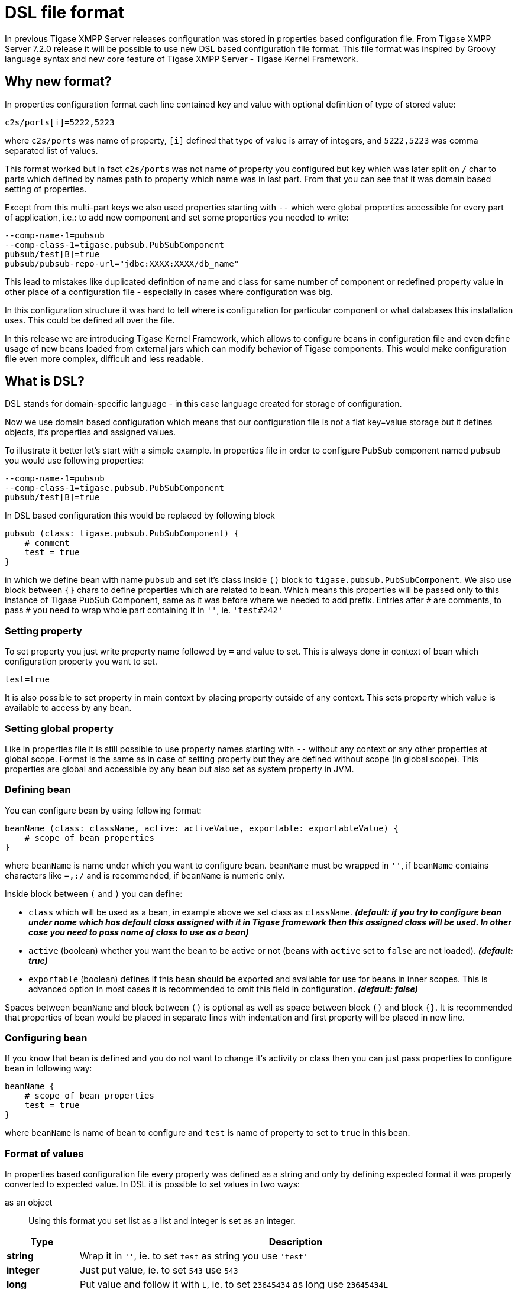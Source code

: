 = DSL file format

In previous Tigase XMPP Server releases configuration was stored in properties based configuration file. From Tigase XMPP Server 7.2.0 release it will be possible
// recommended ??
to use new DSL based configuration file format. This file format was inspired by Groovy language syntax and new core feature of Tigase XMPP Server - Tigase Kernel Framework.

== Why new format?
In properties configuration format each line contained key and value with optional definition of type of stored value:
----
c2s/ports[i]=5222,5223
----
where `c2s/ports` was name of property, `[i]` defined that type of value is array of integers, and `5222,5223` was comma separated list of values.

This format worked but in fact `c2s/ports` was not name of property you configured but key which was later split on `/` char to parts which defined by names path to property which name was in last part.
From that you can see that it was domain based setting of properties.

Except from this multi-part keys we also used properties starting with `--` which were global properties accessible for every part of application, i.e.: to add new component and set some properties you needed to write:
----
--comp-name-1=pubsub
--comp-class-1=tigase.pubsub.PubSubComponent
pubsub/test[B]=true
pubsub/pubsub-repo-url="jdbc:XXXX:XXXX/db_name"
----
This lead to mistakes like duplicated definition of name and class for same number of component or redefined property value in other place of a configuration file - especially in cases where configuration was big.

In this configuration structure it was hard to tell where is configuration for particular component or what databases this installation uses. This could be defined all over the file.

In this release we are introducing Tigase Kernel Framework, which allows to configure beans in configuration file and even define usage of new beans loaded from external jars which can modify behavior of Tigase components. This would make configuration file even more complex, difficult and less readable.

== What is DSL?
DSL stands for domain-specific language - in this case language created for storage of configuration.

Now we use domain based configuration which means that our configuration file is not a flat key=value storage but it defines objects, it's properties and assigned values.

To illustrate it better let's start with a simple example. In properties file in order to configure PubSub component named `pubsub` you would use following properties:
----
--comp-name-1=pubsub
--comp-class-1=tigase.pubsub.PubSubComponent
pubsub/test[B]=true
----
In DSL based configuration this would be replaced by following block
----
pubsub (class: tigase.pubsub.PubSubComponent) {
    # comment
    test = true
}
----
in which we define bean with name `pubsub` and set it's class inside `()` block to `tigase.pubsub.PubSubComponent`.
We also use block between `{}` chars to define properties which are related to bean.
Which means this properties will be passed only to this instance of Tigase PubSub Component, same as it was before where we needed to add prefix.
Entries after `\#` are comments, to pass `#` you need to wrap whole part containing it in `''`, ie. `'test#242'`

=== Setting property
To set property you just write property name followed by `=` and value to set. This is always done in context of bean which configuration property you want to set.
----
test=true
----
It is also possible to set property in main context by placing property outside of any context.
This sets property which value is available to access by any bean.

=== Setting global property
Like in properties file it is still possible to use property names starting with `--` without any context or any other properties at global scope.
Format is the same as in case of setting property but they are defined without scope (in global scope).
This properties are global and accessible by any bean but also set as system property in JVM.

=== Defining bean
You can configure bean by using following format:
----
beanName (class: className, active: activeValue, exportable: exportableValue) {
    # scope of bean properties
}
----
where `beanName` is name under which you want to configure bean.
`beanName` must be wrapped in `''`, if `beanName` contains characters like `=,:/` and is recommended, if `beanName` is numeric only.

Inside block between `(` and `)` you can define:

* `class` which will be used as a bean, in example above we set class as `className`. *_(default: if you try to configure bean under name which has default class assigned with it in Tigase framework then this assigned class will be used. In other case you need to pass name of class to use as a bean)_*
* `active` (boolean) whether you want the bean to be active or not (beans with `active` set to `false` are not loaded). *_(default: true)_*
* `exportable` (boolean) defines if this bean should be exported and available for use for beans in inner scopes. This is advanced option in most cases it is recommended to omit this field in configuration. *_(default: false)_*

Spaces between `beanName` and block between `()` is optional as well as space between block `()` and block `{}`.
It is recommended that properties of bean would be placed in separate lines with indentation and first property will be placed in new line.

=== Configuring bean
If you know that bean is defined and you do not want to change it's activity or class then you can just pass properties to configure bean in following way:
----
beanName {
    # scope of bean properties
    test = true
}
----
where `beanName` is name of bean to configure and `test` is name of property to set to `true` in this bean.

=== Format of values
In properties based configuration file every property was defined as a string and only by defining expected format it was properly converted to expected value.
In DSL it is possible to set values in two ways:

as an object::
Using this format you set list as a list and integer is set as an integer.
[cols="1s,6a", options="header"]
|=============================================
| Type | Description
| string | Wrap it in `''`, ie. to set `test` as string you use `'test'`
| integer | Just put value, ie. to set `543` use `543`
| long | Put value and follow it with `L`, ie. to set `23645434` as long use `23645434L`
| float | Put value and follow it with `f`, ie. to set `231.342` use `231.342f`
| boolean | To set value just use `true` or `false`
| list | Lists can be of many types and to make it simple we decided to use as a comma separated list of values in proper format wrapped in `[]`.

* of strings - `[ 'alfa', 'beta', 'gamma' ]`
* of integers - `[ 1, 2, 3, 4]`

You can write it in multiple lines if you want:
----
[
    'alfa'
    'beta'
    'gamma'
]
----
| map | Maps can be written as a block of properties wrapped in `{}`.
  This format of map is the same as used for passing configuration to bean properties.
Keys and values can be written in separate lines _(recommended)_:
----
{
    test = true
    ssl = false
    ssl-certificate = '/test/cert.pem'
    another-map = {
        key = 'value'
    }
}
----
or in single line _(separation with spaces is not required)_:
----
{ test = true, ssl = false, ssl-certificate = '/test/cert.pem' }
|=============================================

as a plain string::
Very similar to properties based configuration, in fact values are passed in same format and later are converted to correct type by checking type expected by bean. _(Not recommended)_
[cols="1s,6a", options="header"]
|=============================================
| Type | Description
| string | Just put value, ie. to set `test` use `test`
| integer | Just put value, ie. to set `543` use `543`
| long | Put value, ie. to set `23645434` as long use `23645434`
| float | Put value, ie. to set `231.342` use `231.342`
| boolean | To set value just use `true` or `false`
| list | List needs to be written as comma separated list of values, ie. `test,abc,efg` or `1,2,3`
| map | Not possible
|=============================================

== Example configuration file in DSL
----
# Enable cluster mode
--cluster-mode = true
# Enable debugging for server and xmpp.impl
--debug = server,xmpp.impl
# Set list of virtual hosts (old way)
--virt-hosts = zeus,test

# Configure list of administrator jids
admins = [ 'admin@zeus', 'http@macbook-pro-andrzej.local' ]
# Set config type
config-type = '--gen-config-def'

# Configure dataSource bean with database configuration
dataSource {
    # Configure default data source (using default implementation so class is omitted)
    default () {
        uri = 'jdbc:postgresql://127.0.0.1/tigase?user=test&password=test&autoCreateUser=true'
    }

    # Configure data source with name exaple.com (will be used by domain example.com)
    example.com () {
        uri = 'jdbc:mysq://127.0.0.1/example?user=test&password=test&autoCreateUser=true'
    }
}

# Configure C2S component
c2s {
    # Enable Stream Management bean
    'urn:xmpp:sm:3' () {}

    # Register tigase.server.xmppclient.SeeOtherHostDualIP as seeOtherHost bean
    seeOtherHost (class: tigase.server.xmppclient.SeeOtherHostDualIP) {}

    # Add additional port 5224 which is SSL port and disable port 5223
    connections () {
        '5224' () {
	         socket = ssl
	      }
        '5223' (active: false) {}
    }
}

# Configure HTTP API component
http {
    # Set list of API keys
    api-keys = [ 'test1234', 'test2356' ]
}

# Register pubsub-2 (class is passed as pubsub-2 name do not have default class assigned)
pubsub-2 (class: tigase.pubsub.cluster.PubSubComponentClustered) {
    # Set configuration bean properties
    pubsubConfig {
        persistentPep = true
    }
    # Use tigase.pubsub.cluster.ClusteredNodeStrategy as advanced clustering strategy
    strategy (class: tigase.pubsub.cluster.ClusteredNodeStrategy) {}
}

# Configure Session Manager
sess-man {
    # Here we enable pep, urn:xmpp:mam:1 processors and disable message-archive-xep-0136 procesor
    pep () {}
    'urn:xmpp:mam:1' () {}
    message-archive-xep-0136 (active: false) {}

    # Define class used as clustering strategy (it is different than default so class is required)
    strategy (class: tigase.server.cluster.strategy.OnlineUsersCachingStrategy) {}
}
----

